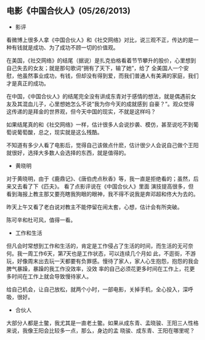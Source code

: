 ** 电影《中国合伙人》(05/26/2013)

   - 影评

     
   看微博上很多人拿《中国合伙人》和《社交网络》对比，说三观不正，传达的是一种有钱就是成功、为了成功不顾一切的价值观。
   
   在美国，《社交网络》的结尾（据说）是扎克伯格看着节节攀升的股价，心里想到自己失去的女友；就是那句歌词“拥有了天下，输了她”，给了
   全美国人一个安慰，他虽然事业成功，有钱，但却没有得到爱，而我们普通人有美满的家庭，我们才是真正的成功。
   
   在中国，《中国合伙人》的结尾完全没有讲成东青对于感情的想法，就是偶遇前女友及其混血儿子，心里想她怎么不说“我为你今天的成就感到
   自豪？”。观众觉得这传递的是拜金的世界观，但今天中国的现实，不就是这样吗？ 
   
   如果结尾真的和《社交网络》一样，估计很多人会说抄袭、模仿，甚至说吃不到葡萄说葡萄酸，总之，现实就是这么残酷。 
   
   不知道有多少人看了电影后，觉得自己该做点什麽，估计很少人会说自己做个王阳就很好，选择大多数人会选择的东西，就是值得的。

   - 黄晓明

   对于黄晓明，由于《鹿鼎记》、《唐伯虎点秋香》等，我一直是拒绝看的；虽然，后来又去看了下《匹夫》。 看了点影评说在《中国合伙人》里面
   演技提高很多，但看到海报上教主那又要亮瞎我狗眼的眼神，我不得不说我是奔邓超和佟大为去的。
   
   昨天上午又看了老白说对教主不能停留在闹太套，心想，估计会有所突破。
   
   陈可辛和杜可风，值得一看。

   - 工作和生活

   但凡会时常想到工作和生活的，肯定是工作侵占了生活的时间，而生活的无可奈何。我一周工作6天，第7天也是工作状态，可以连续几个月如
   此，不逛街，不游玩，好像周末出去玩一天都要有负罪感。慢待了家人，家人心生抱怨，抱怨的我会脾气暴躁，暴躁的我工作没效率，没效
   率的自己必须花更多时间在工作上，花更多时间在工作上就会导致慢待家人。
   
   给自己机会，让自己放松，就两个小时，一部电影，关掉手机，全心投入，深呼吸，很好。

   - 合伙人

   大部分人都是土鳖，我尤其是一直老土鳖。如果从成东青、孟晓骏、王阳三人性格来说，我像王阳会比较多一点，那么，身边的孟
   晓骏、成东青、王阳在哪里呢？
